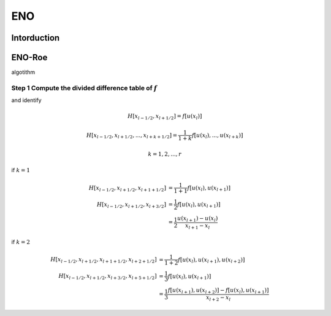 ==========
ENO
==========

Intorduction
==============


ENO-Roe
==============


algotithm

Step 1 Compute the divided difference table of :math:`f`
-----------------------------------------------------------
and identify

.. math::
   H[x_{l-1/2}, x_{l+1/2}] = f[u(x_l)]

.. math::
   H[x_{l-1/2}, x_{l+1/2}, ... , x_{l+k+1/2}] = \frac{1}{1 + k} f[u(x_l), ..., u(x_{l+k})]

.. math::
   k = 1, 2, ... , r

if :math:`k = 1`

.. math::
   H[x_{l-1/2}, x_{l+1/2}, x_{l+1+1/2}] &= \frac{1}{1 + 1} f[u(x_l), u(x_{l + 1})] \\
   H[x_{l-1/2}, x_{l+1/2}, x_{l+3/2}]   &= \frac{1}{2} f[u(x_l), u(x_{l + 1})] \\
                                        &= \frac{1}{2} \frac{u(x_{l + 1}) - u(x_l)}{x_{l + 1} - x_l}

if :math:`k = 2`

.. math::
   H[x_{l-1/2}, x_{l+1/2}, x_{l+1+1/2}, x_{l+2+1/2}] &= \frac{1}{1 + 2} f[u(x_l), u(x_{l + 1}), u(x_{l+2})] \\
   H[x_{l-1/2}, x_{l+1/2}, x_{l+3/2}, x_{l+5+1/2}]   &= \frac{1}{3} f[u(x_l), u(x_{l + 1})] \\
                                        &= \frac{1}{3} \frac{f[u(x_{l + 1}),u(x_{l + 2})] - f[u(x_{l}),u(x_{l+1})]}{x_{l+2} - x_l}
